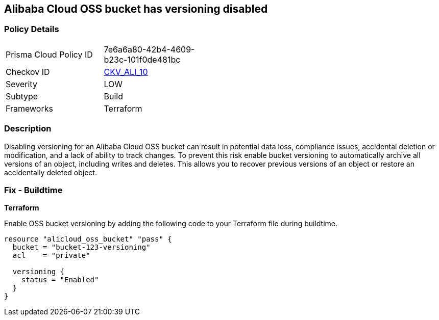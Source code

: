 == Alibaba Cloud OSS bucket has versioning disabled


=== Policy Details 

[width=45%]
[cols="1,1"]
|=== 
|Prisma Cloud Policy ID 
| 7e6a6a80-42b4-4609-b23c-101f0de481bc

|Checkov ID 
| https://github.com/bridgecrewio/checkov/tree/master/checkov/terraform/checks/resource/alicloud/OSSBucketVersioning.py[CKV_ALI_10]

|Severity
|LOW

|Subtype
|Build

|Frameworks
|Terraform

|=== 



=== Description


Disabling versioning for an Alibaba Cloud OSS bucket can result in potential data loss, compliance issues, accidental deletion or modification, and a lack of ability to track changes. To prevent this risk enable bucket versioning to automatically archive all versions of an object, including writes and deletes. This allows you to recover previous versions of an object or restore an accidentally deleted object.

=== Fix - Buildtime


*Terraform* 

Enable OSS bucket versioning by adding the following code to your Terraform file during buildtime.



[source,go]
----
resource "alicloud_oss_bucket" "pass" {
  bucket = "bucket-123-versioning"
  acl    = "private"

  versioning {
    status = "Enabled"
  }
}
----
